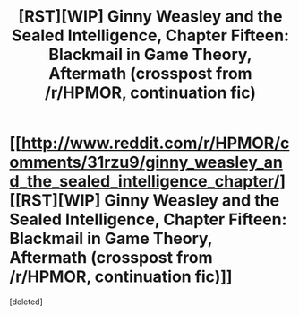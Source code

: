 #+TITLE: [RST][WIP] Ginny Weasley and the Sealed Intelligence, Chapter Fifteen: Blackmail in Game Theory, Aftermath (crosspost from /r/HPMOR, continuation fic)

* [[http://www.reddit.com/r/HPMOR/comments/31rzu9/ginny_weasley_and_the_sealed_intelligence_chapter/][[RST][WIP] Ginny Weasley and the Sealed Intelligence, Chapter Fifteen: Blackmail in Game Theory, Aftermath (crosspost from /r/HPMOR, continuation fic)]]
:PROPERTIES:
:Score: 0
:DateUnix: 1428431634.0
:DateShort: 2015-Apr-07
:END:
[deleted]

